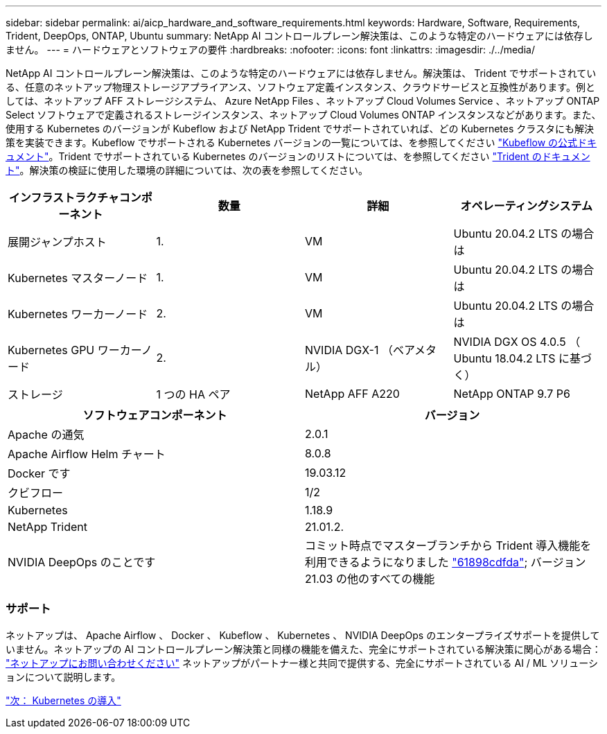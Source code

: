 ---
sidebar: sidebar 
permalink: ai/aicp_hardware_and_software_requirements.html 
keywords: Hardware, Software, Requirements, Trident, DeepOps, ONTAP, Ubuntu 
summary: NetApp AI コントロールプレーン解決策は、このような特定のハードウェアには依存しません。 
---
= ハードウェアとソフトウェアの要件
:hardbreaks:
:nofooter: 
:icons: font
:linkattrs: 
:imagesdir: ./../media/


[role="lead"]
NetApp AI コントロールプレーン解決策は、このような特定のハードウェアには依存しません。解決策は、 Trident でサポートされている、任意のネットアップ物理ストレージアプライアンス、ソフトウェア定義インスタンス、クラウドサービスと互換性があります。例としては、ネットアップ AFF ストレージシステム、 Azure NetApp Files 、ネットアップ Cloud Volumes Service 、ネットアップ ONTAP Select ソフトウェアで定義されるストレージインスタンス、ネットアップ Cloud Volumes ONTAP インスタンスなどがあります。また、使用する Kubernetes のバージョンが Kubeflow および NetApp Trident でサポートされていれば、どの Kubernetes クラスタにも解決策を実装できます。Kubeflow でサポートされる Kubernetes バージョンの一覧については、を参照してください https://www.kubeflow.org/docs/started/getting-started/["Kubeflow の公式ドキュメント"^]。Trident でサポートされている Kubernetes のバージョンのリストについては、を参照してください https://netapp-trident.readthedocs.io/["Trident のドキュメント"^]。解決策の検証に使用した環境の詳細については、次の表を参照してください。

|===
| インフラストラクチャコンポーネント | 数量 | 詳細 | オペレーティングシステム 


| 展開ジャンプホスト | 1. | VM | Ubuntu 20.04.2 LTS の場合は 


| Kubernetes マスターノード | 1. | VM | Ubuntu 20.04.2 LTS の場合は 


| Kubernetes ワーカーノード | 2. | VM | Ubuntu 20.04.2 LTS の場合は 


| Kubernetes GPU ワーカーノード | 2. | NVIDIA DGX-1 （ベアメタル） | NVIDIA DGX OS 4.0.5 （ Ubuntu 18.04.2 LTS に基づく） 


| ストレージ | 1 つの HA ペア | NetApp AFF A220 | NetApp ONTAP 9.7 P6 
|===
|===
| ソフトウェアコンポーネント | バージョン 


| Apache の通気 | 2.0.1 


| Apache Airflow Helm チャート | 8.0.8 


| Docker です | 19.03.12 


| クビフロー | 1/2 


| Kubernetes | 1.18.9 


| NetApp Trident | 21.01.2. 


| NVIDIA DeepOps のことです | コミット時点でマスターブランチから Trident 導入機能を利用できるようになりました link:https://github.com/NVIDIA/deepops/tree/61898cdfdaa0c59c07e9fabf3022945a905b148e/docs/k8s-cluster["61898cdfda"]; バージョン 21.03 の他のすべての機能 
|===


=== サポート

ネットアップは、 Apache Airflow 、 Docker 、 Kubeflow 、 Kubernetes 、 NVIDIA DeepOps のエンタープライズサポートを提供していません。ネットアップの AI コントロールプレーン解決策と同様の機能を備えた、完全にサポートされている解決策に関心がある場合： link:https://www.netapp.com/us/contact-us/index.aspx?for_cr=us["ネットアップにお問い合わせください"] ネットアップがパートナー様と共同で提供する、完全にサポートされている AI / ML ソリューションについて説明します。

link:aicp_kubernetes_deployment.html["次： Kubernetes の導入"]
